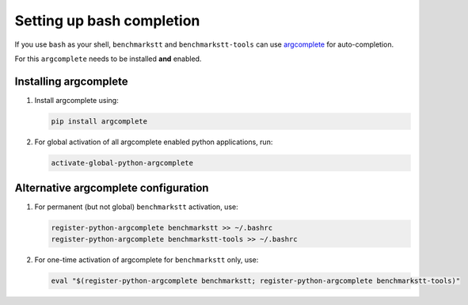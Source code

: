 Setting up bash completion
==========================

If you use ``bash`` as your shell, ``benchmarkstt`` and ``benchmarkstt-tools`` can use `argcomplete <https://argcomplete.readthedocs.io>`_ for auto-completion.

For this ``argcomplete`` needs to be installed **and** enabled.

Installing argcomplete
----------------------

1. Install argcomplete using:

   .. code-block:: bash

      pip install argcomplete

2. For global activation of all argcomplete enabled python applications, run:

   .. code-block:: bash

      activate-global-python-argcomplete

Alternative argcomplete configuration
-------------------------------------

1. For permanent (but not global) ``benchmarkstt`` activation, use:

   .. code-block:: bash

      register-python-argcomplete benchmarkstt >> ~/.bashrc
      register-python-argcomplete benchmarkstt-tools >> ~/.bashrc

2. For one-time activation of argcomplete for ``benchmarkstt`` only, use:

   .. code-block:: bash

      eval "$(register-python-argcomplete benchmarkstt; register-python-argcomplete benchmarkstt-tools)"

